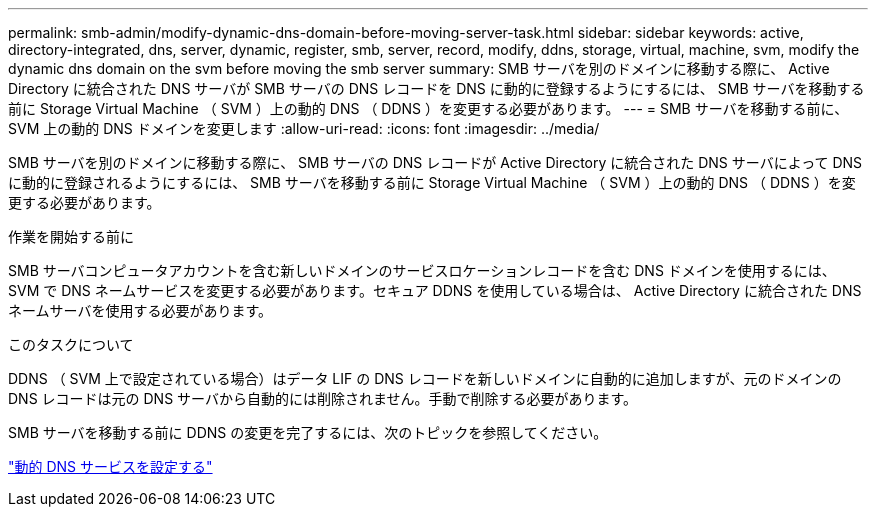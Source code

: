 ---
permalink: smb-admin/modify-dynamic-dns-domain-before-moving-server-task.html 
sidebar: sidebar 
keywords: active, directory-integrated, dns, server, dynamic, register, smb, server, record, modify, ddns, storage, virtual, machine, svm, modify the dynamic dns domain on the svm before moving the smb server 
summary: SMB サーバを別のドメインに移動する際に、 Active Directory に統合された DNS サーバが SMB サーバの DNS レコードを DNS に動的に登録するようにするには、 SMB サーバを移動する前に Storage Virtual Machine （ SVM ）上の動的 DNS （ DDNS ）を変更する必要があります。 
---
= SMB サーバを移動する前に、 SVM 上の動的 DNS ドメインを変更します
:allow-uri-read: 
:icons: font
:imagesdir: ../media/


[role="lead"]
SMB サーバを別のドメインに移動する際に、 SMB サーバの DNS レコードが Active Directory に統合された DNS サーバによって DNS に動的に登録されるようにするには、 SMB サーバを移動する前に Storage Virtual Machine （ SVM ）上の動的 DNS （ DDNS ）を変更する必要があります。

.作業を開始する前に
SMB サーバコンピュータアカウントを含む新しいドメインのサービスロケーションレコードを含む DNS ドメインを使用するには、 SVM で DNS ネームサービスを変更する必要があります。セキュア DDNS を使用している場合は、 Active Directory に統合された DNS ネームサーバを使用する必要があります。

.このタスクについて
DDNS （ SVM 上で設定されている場合）はデータ LIF の DNS レコードを新しいドメインに自動的に追加しますが、元のドメインの DNS レコードは元の DNS サーバから自動的には削除されません。手動で削除する必要があります。

SMB サーバを移動する前に DDNS の変更を完了するには、次のトピックを参照してください。

https://docs.netapp.com/us-en/ontap/networking/configure_dynamic_dns_services.html["動的 DNS サービスを設定する"]
